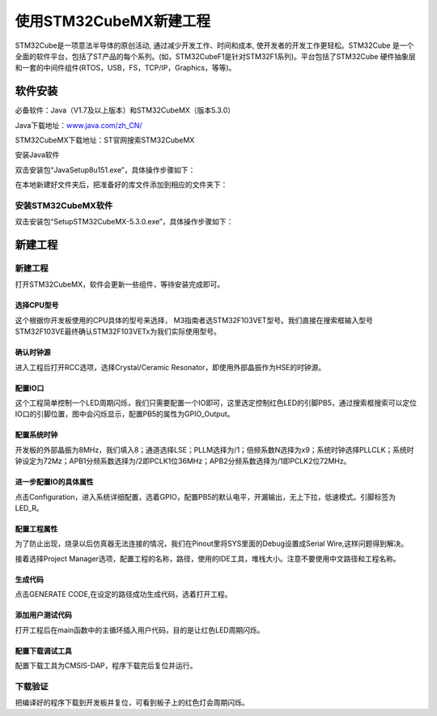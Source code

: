 .. vim: syntax=rst

使用STM32CubeMX新建工程
-----------------------

STM32Cube是一项意法半导体的原创活动, 通过减少开发工作、时间和成本,
使开发者的开发工作更轻松。STM32Cube
是一个全面的软件平台，包括了ST产品的每个系列。(如，STM32CubeF1是针对STM32F1系列)。平台包括了STM32Cube
硬件抽象层和一套的中间件组件(RTOS，USB，FS，TCP/IP，Graphics，等等)。

软件安装
~~~~~~~~~~~~~~~~~

必备软件：Java（V1.7及以上版本）和STM32CubeMX（版本5.3.0）

Java下载地址：\ `www.java.com/zh_CN/ <https://www.java.com/zh_CN/>`__

STM32CubeMX下载地址：ST官网搜索STM32CubeMX

安装Java软件

双击安装包“JavaSetup8u151.exe”，具体操作步骤如下：

.. image:: media/image1.png
   :align: center
   :alt: 图 10‑1 Java安装步骤1
   :name: 图10_1

.. image:: media/image2.png
   :align: center
   :alt: 图 10‑2 Java安装步骤2
   :name: 图10_2

.. image:: media/image3.png
   :align: center
   :alt: 图 10‑3 Java验证成功
   :name: 图10_3

在本地新建好文件夹后，把准备好的库文件添加到相应的文件夹下：

安装STM32CubeMX软件
**********************

双击安装包“SetupSTM32CubeMX-5.3.0.exe”，具体操作步骤如下：

.. image:: media/image4.png
   :align: center
   :alt: 图 10‑4 STM32CubeMX启动安装
   :name: 图10_4

.. image:: media/image5.png
   :align: center
   :alt: 图 10‑5 STM32CubeMX接受本许可协议的条款
   :name: 图10_5

.. image:: media/image6.png
   :align: center
   :alt: 图 10‑6 STM32CubeMX指定安装路径
   :name: 图10_6

.. image:: media/image7.png
   :align: center
   :alt: 图 10‑7 STM32CubeMX创建快捷方式
   :name: 图10_7

.. image:: media/image8.png
   :align: center
   :alt: 图 10‑8 STM32CubeMX完成安装
   :name: 图10_8

新建工程
~~~~~~~~~~~~~~~~~~~~~

新建工程
*********************

打开STM32CubeMX，软件会更新一些组件，等待安装完成即可。

.. image:: media/image9.png
   :align: center
   :alt: 图 10‑9 CubeMX安装组件
   :name: 图10_9

选择CPU型号
......................

这个根据你开发板使用的CPU具体的型号来选择，
M3指南者选STM32F103VET型号。我们直接在搜索框输入型号STM32F103VE最终确认STM32F103VETx为我们实际使用型号。

.. image:: media/image10.png
   :align: center
   :alt: 图 10‑10 选择具体的CPU型号
   :name: 图10_10

确认时钟源
......................

进入工程后打开RCC选项，选择Crystal/Ceramic
Resonator，即使用外部晶振作为HSE的时钟源。

.. image:: media/image11.png
   :align: center
   :alt: 图 10‑11 选择时钟源
   :name: 图10_11

配置IO口
......................

这个工程简单控制一个LED周期闪烁，我们只需要配置一个IO即可，这里选定控制红色LED的引脚PB5，通过搜索框搜索可以定位IO口的引脚位置，图中会闪烁显示，配置PB5的属性为GPIO_Output。

.. image:: media/image12.png
   :align: center
   :alt: 图 10‑12 查找IO口
   :name: 图10_12

.. image:: media/image13.png
   :align: center
   :alt: 图 10‑13 配置IO口属性
   :name: 图10_13

配置系统时钟
......................

开发板的外部晶振为8MHz，我们填入8；通道选择LSE；PLLM选择为/1；倍频系数N选择为x9；系统时钟选择PLLCLK；系统时钟设定为72Mz；APB1分频系数选择为/2即PCLK1位36MHz；APB2分频系数选择为/1即PCLK2位72MHz。

.. image:: media/image14.png
   :align: center
   :alt: 图 10‑14 如何在工程中添加文件
   :name: 图10_14

进一步配置IO的具体属性
............................................

点击Configuration，进入系统详细配置，选着GPIO，配置PB5的默认电平，开漏输出，无上下拉，低速模式。引脚标签为LED_R。

.. image:: media/image15.png
   :align: center
   :alt: 图 10‑15 设置文件是否加入编译
   :name: 图10_15

配置工程属性
......................

为了防止出现，烧录以后仿真器无法连接的情况，我们在Pinout里将SYS里面的Debug设置成Serial
Wire,这样问题得到解决。

.. image:: media/image16.png
   :align: center
   :alt: image16.png
   :name: image16.png

接着选择Project
Manager选项，配置工程的名称，路径，使用的IDE工具，堆栈大小。注意不要使用中文路径和工程名称。

.. image:: media/image17.png
   :align: center
   :alt: 图 10‑16 配置工程属性
   :name: 图10_16

生成代码
......................

点击GENERATE CODE,在设定的路径成功生成代码，选着打开工程。

.. image:: media/image18.png
   :align: center
   :alt: 图 10‑17成功生成代码
   :name: 图10_17

添加用户测试代码
......................

打开工程后在main函数中的主循环插入用户代码，目的是让红色LED周期闪烁。

.. image:: media/image19.png
   :align: center
   :alt: 图 10‑18添加用户测试代码
   :name: 图10_18

配置下载调试工具
......................

配置下载工具为CMSIS-DAP，程序下载完后复位并运行。

.. image:: media/image20.png
   :align: center
   :alt: 图 10‑19配置下载调试工具
   :name: 图10_19

下载验证
*******************

把编译好的程序下载到开发板并复位，可看到板子上的红色灯会周期闪烁。
